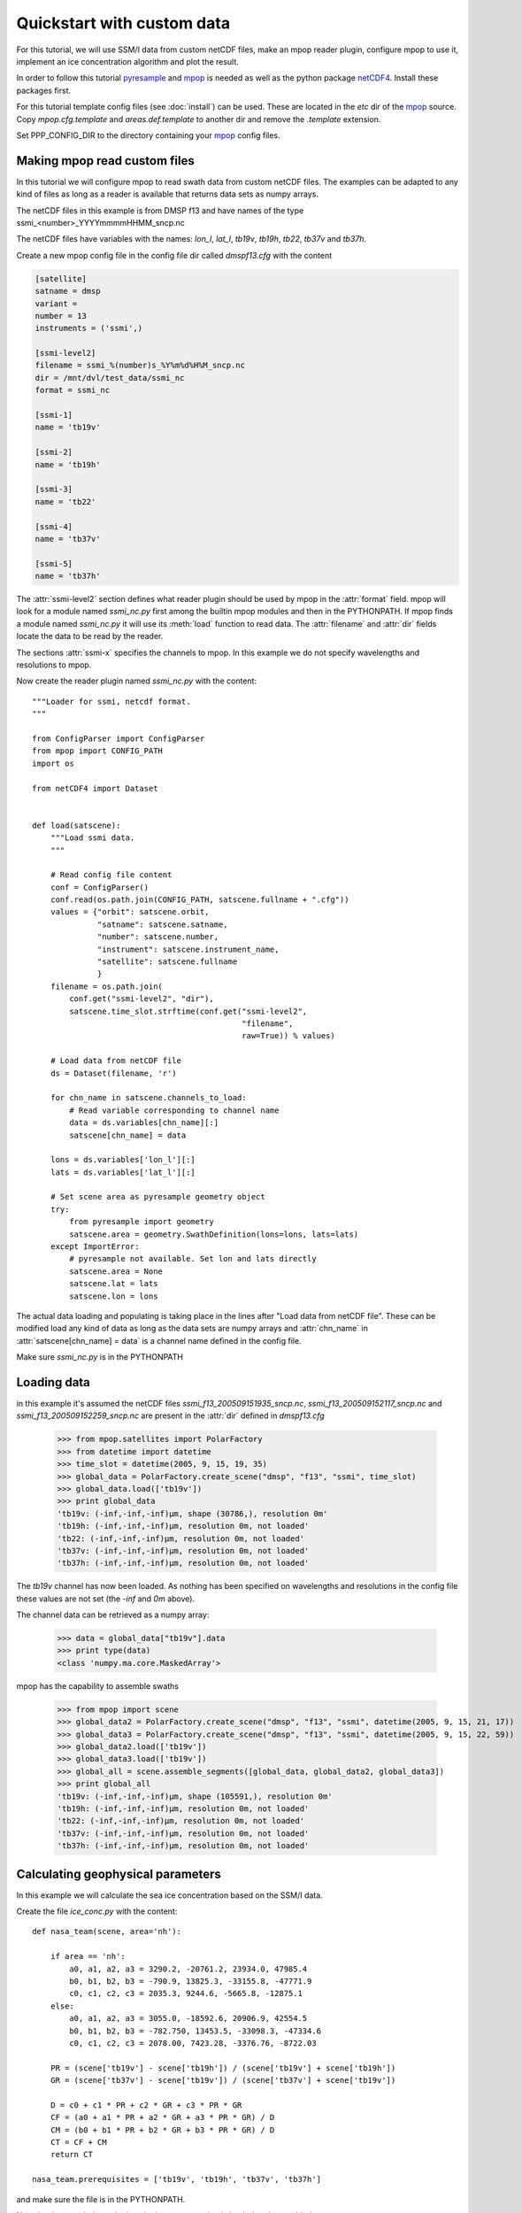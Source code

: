 ============================
 Quickstart with custom data
============================
For this tutorial, we will use SSM/I data from custom netCDF files, make an mpop reader plugin, configure mpop to use it, implement an ice concentration algorithm and plot the result.

In order to follow this tutorial pyresample_ and mpop_ is needed as well as the python package netCDF4_. Install these packages first. 

For this tutorial template config files (see :doc:`install`) can be used. These are located in the *etc* dir of the mpop_ source. Copy *mpop.cfg.template* and *areas.def.template* to another dir and remove the *.template* extension. 

Set PPP_CONFIG_DIR to the directory containing your mpop_ config files.

Making mpop read custom files
=============================
In this tutorial we will configure mpop to read swath data from custom netCDF files. The examples can be adapted to any kind of files as long as a reader is available that returns data sets as numpy arrays.

The netCDF files in this example is from DMSP f13 and have names of the type ssmi_<number>_YYYYmmmmHHMM_sncp.nc

The netCDF files have variables with the names: *lon_l*, *lat_l*, *tb19v*, *tb19h*, *tb22*, *tb37v* and *tb37h*.  

Create a new mpop config file in the config file dir called *dmspf13.cfg* with the content

.. code-block:: ini

    [satellite]
    satname = dmsp
    variant = 
    number = 13
    instruments = ('ssmi',)

    [ssmi-level2]
    filename = ssmi_%(number)s_%Y%m%d%H%M_sncp.nc
    dir = /mnt/dvl/test_data/ssmi_nc
    format = ssmi_nc

    [ssmi-1]
    name = 'tb19v'

    [ssmi-2]
    name = 'tb19h'

    [ssmi-3]
    name = 'tb22'

    [ssmi-4]
    name = 'tb37v'

    [ssmi-5]
    name = 'tb37h'

The :attr:`ssmi-level2` section defines what reader plugin should be used by mpop in the :attr:`format` field. mpop will look for a module named *ssmi_nc.py* first among the builtin mpop modules and then in the PYTHONPATH. If mpop finds a module named *ssmi_nc.py* it will use its :meth:`load` function to read data. The :attr:`filename` and :attr:`dir` fields locate the data to be read by the reader.

The sections :attr:`ssmi-x` specifies the channels to mpop. In this example we do not specify wavelengths and resolutions to mpop.

Now create the reader plugin named *ssmi_nc.py* with the content::

    """Loader for ssmi, netcdf format.
    """

    from ConfigParser import ConfigParser
    from mpop import CONFIG_PATH
    import os

    from netCDF4 import Dataset


    def load(satscene):
        """Load ssmi data.
        """

        # Read config file content
        conf = ConfigParser()
        conf.read(os.path.join(CONFIG_PATH, satscene.fullname + ".cfg"))
        values = {"orbit": satscene.orbit,
                  "satname": satscene.satname,
                  "number": satscene.number,
                  "instrument": satscene.instrument_name,
                  "satellite": satscene.fullname
                  }
        filename = os.path.join(
            conf.get("ssmi-level2", "dir"),
            satscene.time_slot.strftime(conf.get("ssmi-level2",
                                                 "filename",
                                                 raw=True)) % values)
        
        # Load data from netCDF file
        ds = Dataset(filename, 'r')

        for chn_name in satscene.channels_to_load:
            # Read variable corresponding to channel name
            data = ds.variables[chn_name][:]
            satscene[chn_name] = data
            
        lons = ds.variables['lon_l'][:]
        lats = ds.variables['lat_l'][:]
        
        # Set scene area as pyresample geometry object
        try:
            from pyresample import geometry
            satscene.area = geometry.SwathDefinition(lons=lons, lats=lats)
        except ImportError:
            # pyresample not available. Set lon and lats directly
            satscene.area = None
            satscene.lat = lats
            satscene.lon = lons    

The actual data loading and populating is taking place in the lines after "Load data from netCDF file". These can be modified load any kind of data as long as the data sets are numpy arrays and :attr:`chn_name` in :attr:`satscene[chn_name] = data` is a channel name defined in the config file.

Make sure *ssmi_nc.py* is in the PYTHONPATH
 
Loading data
============
in this example it's assumed the netCDF files *ssmi_f13_200509151935_sncp.nc*, *ssmi_f13_200509152117_sncp.nc* and 
*ssmi_f13_200509152259_sncp.nc* are present in the :attr:`dir` defined in *dmspf13.cfg*

    >>> from mpop.satellites import PolarFactory
    >>> from datetime import datetime
    >>> time_slot = datetime(2005, 9, 15, 19, 35)
    >>> global_data = PolarFactory.create_scene("dmsp", "f13", "ssmi", time_slot)
    >>> global_data.load(['tb19v'])
    >>> print global_data
    'tb19v: (-inf,-inf,-inf)μm, shape (30786,), resolution 0m'
    'tb19h: (-inf,-inf,-inf)μm, resolution 0m, not loaded'
    'tb22: (-inf,-inf,-inf)μm, resolution 0m, not loaded'
    'tb37v: (-inf,-inf,-inf)μm, resolution 0m, not loaded'
    'tb37h: (-inf,-inf,-inf)μm, resolution 0m, not loaded'

The *tb19v* channel has now been loaded. As nothing has been specified on wavelengths and resolutions in the config file these values are not set (the *-inf* and *0m* above).

The channel data can be retrieved as a numpy array:

    >>> data = global_data["tb19v"].data
    >>> print type(data)
    <class 'numpy.ma.core.MaskedArray'>

mpop has the capability to assemble swaths

    >>> from mpop import scene
    >>> global_data2 = PolarFactory.create_scene("dmsp", "f13", "ssmi", datetime(2005, 9, 15, 21, 17))
    >>> global_data3 = PolarFactory.create_scene("dmsp", "f13", "ssmi", datetime(2005, 9, 15, 22, 59))
    >>> global_data2.load(['tb19v'])
    >>> global_data3.load(['tb19v'])
    >>> global_all = scene.assemble_segments([global_data, global_data2, global_data3])
    >>> print global_all
    'tb19v: (-inf,-inf,-inf)μm, shape (105591,), resolution 0m'
    'tb19h: (-inf,-inf,-inf)μm, resolution 0m, not loaded'
    'tb22: (-inf,-inf,-inf)μm, resolution 0m, not loaded'
    'tb37v: (-inf,-inf,-inf)μm, resolution 0m, not loaded'
    'tb37h: (-inf,-inf,-inf)μm, resolution 0m, not loaded'   

Calculating geophysical parameters
==================================
In this example we will calculate the sea ice concentration based on the SSM/I data.

Create the file *ice_conc.py* with the content::

    def nasa_team(scene, area='nh'):

        if area == 'nh':
            a0, a1, a2, a3 = 3290.2, -20761.2, 23934.0, 47985.4
            b0, b1, b2, b3 = -790.9, 13825.3, -33155.8, -47771.9
            c0, c1, c2, c3 = 2035.3, 9244.6, -5665.8, -12875.1
        else:
            a0, a1, a2, a3 = 3055.0, -18592.6, 20906.9, 42554.5
            b0, b1, b2, b3 = -782.750, 13453.5, -33098.3, -47334.6
            c0, c1, c2, c3 = 2078.00, 7423.28, -3376.76, -8722.03

        PR = (scene['tb19v'] - scene['tb19h']) / (scene['tb19v'] + scene['tb19h'])
        GR = (scene['tb37v'] - scene['tb19v']) / (scene['tb37v'] + scene['tb19v'])

        D = c0 + c1 * PR + c2 * GR + c3 * PR * GR
        CF = (a0 + a1 * PR + a2 * GR + a3 * PR * GR) / D
        CM = (b0 + b1 * PR + b2 * GR + b3 * PR * GR) / D
        CT = CF + CM
        return CT

    nasa_team.prerequisites = ['tb19v', 'tb19h', 'tb37v', 'tb37h']
    
and make sure the file is in the PYTHONPATH.

Now the data needed to calculate the ice concentration is loaded and assembled:

    >>> import ice_conc
    >>> time_slot = datetime(2005, 9, 15, 19, 35)
    >>> global_data = PolarFactory.create_scene("dmsp", "f13", "ssmi", time_slot)
    >>> global_data2 = PolarFactory.create_scene("dmsp", "f13", "ssmi", datetime(2005, 9, 15, 21, 17))
    >>> global_data3 = PolarFactory.create_scene("dmsp", "f13", "ssmi", datetime(2005, 9, 15, 22, 59))
    >>> global_data.load(ice_conc.nasa_team.prerequisites)
    >>> global_data2.load(ice_conc.nasa_team.prerequisites)
    >>> global_data3.load(ice_conc.nasa_team.prerequisites)
    >>> global_all = scene.assemble_segments([global_data, global_data2, global_data3])

The assembled scenes are combined into a new scene object (:attr:`global_all`) which can be used in the calculation:

    >>> ic = ice_conc.nasa_team(global_all)
    
The result can be reprojected and plotted:

    >>> from mpop.projector import get_area_def
    >>> from pyresample import plot
    >>> global_all["ic"] = ic
    >>> local_data = global_all.project("ease_nh", ["ic"], mode="nearest", radius=25000)
    >>> nh = get_area_def("ease_nh")
    >>> plot.show_quicklook(nh, local_data["ic"].data, vmin=0, vmax=1, label="ice conc")

.. image:: images/ssmi_ice_conc.png

.. _mpop: http://www.github.com/mraspaud/mpop
.. _pyresample: http://pyresample.googlecode.com
.. _netCDF4: http://code.google.com/p/netcdf4-python/

